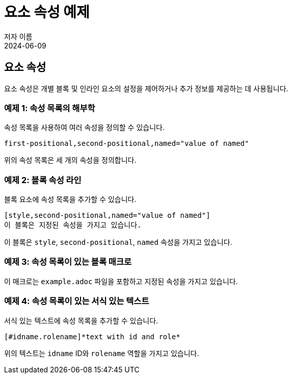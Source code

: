 = 요소 속성 예제
저자 이름
:revdate: 2024-06-09

== 요소 속성

요소 속성은 개별 블록 및 인라인 요소의 설정을 제어하거나 추가 정보를 제공하는 데 사용됩니다.

=== 예제 1: 속성 목록의 해부학

속성 목록을 사용하여 여러 속성을 정의할 수 있습니다.

[source,asciidoc]
----
first-positional,second-positional,named="value of named"
----

위의 속성 목록은 세 개의 속성을 정의합니다.

=== 예제 2: 블록 속성 라인

블록 요소에 속성 목록을 추가할 수 있습니다.

[source,asciidoc]
----
[style,second-positional,named="value of named"]
이 블록은 지정된 속성을 가지고 있습니다.
----

이 블록은 `style`, `second-positional`, `named` 속성을 가지고 있습니다.

=== 예제 3: 속성 목록이 있는 블록 매크로

// 블록 매크로에 속성 목록을 추가할 수 있습니다.

// [source,asciidoc]
// ----
// include::example.adoc[first-positional,second-positional,named="value of named"]
// ----

이 매크로는 `example.adoc` 파일을 포함하고 지정된 속성을 가지고 있습니다.

=== 예제 4: 속성 목록이 있는 서식 있는 텍스트

서식 있는 텍스트에 속성 목록을 추가할 수 있습니다.

[source,asciidoc]
----
[#idname.rolename]*text with id and role*
----

위의 텍스트는 `idname` ID와 `rolename` 역할을 가지고 있습니다.